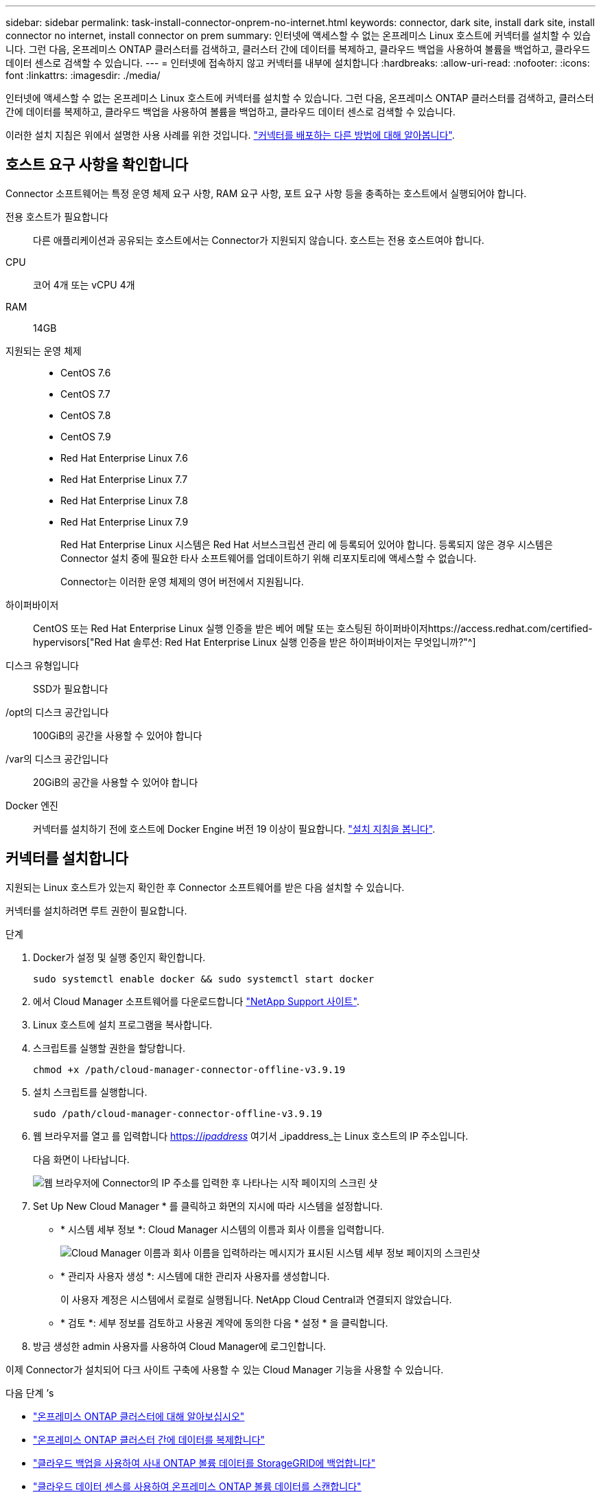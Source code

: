 ---
sidebar: sidebar 
permalink: task-install-connector-onprem-no-internet.html 
keywords: connector, dark site, install dark site, install connector no internet, install connector on prem 
summary: 인터넷에 액세스할 수 없는 온프레미스 Linux 호스트에 커넥터를 설치할 수 있습니다. 그런 다음, 온프레미스 ONTAP 클러스터를 검색하고, 클러스터 간에 데이터를 복제하고, 클라우드 백업을 사용하여 볼륨을 백업하고, 클라우드 데이터 센스로 검색할 수 있습니다. 
---
= 인터넷에 접속하지 않고 커넥터를 내부에 설치합니다
:hardbreaks:
:allow-uri-read: 
:nofooter: 
:icons: font
:linkattrs: 
:imagesdir: ./media/


[role="lead"]
인터넷에 액세스할 수 없는 온프레미스 Linux 호스트에 커넥터를 설치할 수 있습니다. 그런 다음, 온프레미스 ONTAP 클러스터를 검색하고, 클러스터 간에 데이터를 복제하고, 클라우드 백업을 사용하여 볼륨을 백업하고, 클라우드 데이터 센스로 검색할 수 있습니다.

이러한 설치 지침은 위에서 설명한 사용 사례를 위한 것입니다. link:concept-connectors.html#how-to-create-a-connector["커넥터를 배포하는 다른 방법에 대해 알아봅니다"].



== 호스트 요구 사항을 확인합니다

Connector 소프트웨어는 특정 운영 체제 요구 사항, RAM 요구 사항, 포트 요구 사항 등을 충족하는 호스트에서 실행되어야 합니다.

전용 호스트가 필요합니다:: 다른 애플리케이션과 공유되는 호스트에서는 Connector가 지원되지 않습니다. 호스트는 전용 호스트여야 합니다.
CPU:: 코어 4개 또는 vCPU 4개
RAM:: 14GB
지원되는 운영 체제::
+
--
* CentOS 7.6
* CentOS 7.7
* CentOS 7.8
* CentOS 7.9
* Red Hat Enterprise Linux 7.6
* Red Hat Enterprise Linux 7.7
* Red Hat Enterprise Linux 7.8
* Red Hat Enterprise Linux 7.9
+
Red Hat Enterprise Linux 시스템은 Red Hat 서브스크립션 관리 에 등록되어 있어야 합니다. 등록되지 않은 경우 시스템은 Connector 설치 중에 필요한 타사 소프트웨어를 업데이트하기 위해 리포지토리에 액세스할 수 없습니다.

+
Connector는 이러한 운영 체제의 영어 버전에서 지원됩니다.



--
하이퍼바이저:: CentOS 또는 Red Hat Enterprise Linux 실행 인증을 받은 베어 메탈 또는 호스팅된 하이퍼바이저https://access.redhat.com/certified-hypervisors["Red Hat 솔루션: Red Hat Enterprise Linux 실행 인증을 받은 하이퍼바이저는 무엇입니까?"^]
디스크 유형입니다:: SSD가 필요합니다
/opt의 디스크 공간입니다:: 100GiB의 공간을 사용할 수 있어야 합니다
/var의 디스크 공간입니다:: 20GiB의 공간을 사용할 수 있어야 합니다
Docker 엔진:: 커넥터를 설치하기 전에 호스트에 Docker Engine 버전 19 이상이 필요합니다. https://docs.docker.com/engine/install/["설치 지침을 봅니다"^].




== 커넥터를 설치합니다

지원되는 Linux 호스트가 있는지 확인한 후 Connector 소프트웨어를 받은 다음 설치할 수 있습니다.

커넥터를 설치하려면 루트 권한이 필요합니다.

.단계
. Docker가 설정 및 실행 중인지 확인합니다.
+
[source, cli]
----
sudo systemctl enable docker && sudo systemctl start docker
----
. 에서 Cloud Manager 소프트웨어를 다운로드합니다 https://mysupport.netapp.com/site/products/all/details/cloud-manager/downloads-tab["NetApp Support 사이트"^].
. Linux 호스트에 설치 프로그램을 복사합니다.
. 스크립트를 실행할 권한을 할당합니다.
+
[source, cli]
----
chmod +x /path/cloud-manager-connector-offline-v3.9.19
----
. 설치 스크립트를 실행합니다.
+
[source, cli]
----
sudo /path/cloud-manager-connector-offline-v3.9.19
----
. 웹 브라우저를 열고 를 입력합니다 https://_ipaddress_[] 여기서 _ipaddress_는 Linux 호스트의 IP 주소입니다.
+
다음 화면이 나타납니다.

+
image:screenshot-onprem-darksite-welcome.png["웹 브라우저에 Connector의 IP 주소를 입력한 후 나타나는 시작 페이지의 스크린 샷"]

. Set Up New Cloud Manager * 를 클릭하고 화면의 지시에 따라 시스템을 설정합니다.
+
** * 시스템 세부 정보 *: Cloud Manager 시스템의 이름과 회사 이름을 입력합니다.
+
image:screenshot-onprem-darksite-details.png["Cloud Manager 이름과 회사 이름을 입력하라는 메시지가 표시된 시스템 세부 정보 페이지의 스크린샷"]

** * 관리자 사용자 생성 *: 시스템에 대한 관리자 사용자를 생성합니다.
+
이 사용자 계정은 시스템에서 로컬로 실행됩니다. NetApp Cloud Central과 연결되지 않았습니다.

** * 검토 *: 세부 정보를 검토하고 사용권 계약에 동의한 다음 * 설정 * 을 클릭합니다.


. 방금 생성한 admin 사용자를 사용하여 Cloud Manager에 로그인합니다.


이제 Connector가 설치되어 다크 사이트 구축에 사용할 수 있는 Cloud Manager 기능을 사용할 수 있습니다.

.다음 단계 &#8217;s
* https://docs.netapp.com/us-en/cloud-manager-ontap-onprem/task-discovering-ontap.html["온프레미스 ONTAP 클러스터에 대해 알아보십시오"^]
* https://docs.netapp.com/us-en/cloud-manager-replication/task-replicating-data.html["온프레미스 ONTAP 클러스터 간에 데이터를 복제합니다"^]
* https://docs.netapp.com/us-en/cloud-manager-backup-restore/task-backup-onprem-private-cloud.html["클라우드 백업을 사용하여 사내 ONTAP 볼륨 데이터를 StorageGRID에 백업합니다"^]
* https://docs.netapp.com/us-en/cloud-manager-data-sense/task-deploy-compliance-dark-site.html["클라우드 데이터 센스를 사용하여 온프레미스 ONTAP 볼륨 데이터를 스캔합니다"^]


Connector 소프트웨어의 새 버전을 사용할 수 있으면 NetApp Support 사이트에 게시됩니다. link:task-managing-connectors.html#upgrade-the-connector-on-prem-without-internet-access["Connector를 업그레이드하는 방법에 대해 알아보십시오"].
